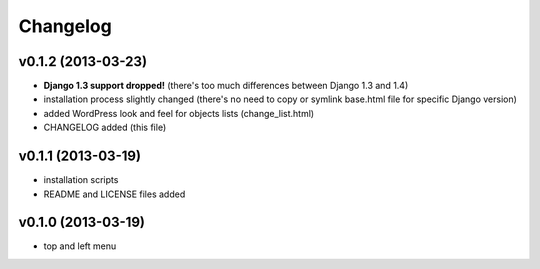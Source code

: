 Changelog
=========

v0.1.2 (2013-03-23)
-------------------

* **Django 1.3 support dropped!** (there's too much differences between Django 1.3 and 1.4)
* installation process slightly changed (there's no need to copy or symlink base.html file for specific Django version)
* added WordPress look and feel for objects lists (change_list.html)
* CHANGELOG added (this file)


v0.1.1 (2013-03-19)
-------------------

* installation scripts
* README and LICENSE files added


v0.1.0 (2013-03-19)
-------------------

* top and left menu
